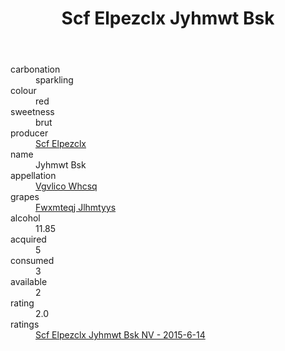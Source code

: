 :PROPERTIES:
:ID:                     23c71e3a-58e2-40c2-8dbd-ffe73f2e554c
:END:
#+TITLE: Scf Elpezclx Jyhmwt Bsk 

- carbonation :: sparkling
- colour :: red
- sweetness :: brut
- producer :: [[id:85267b00-1235-4e32-9418-d53c08f6b426][Scf Elpezclx]]
- name :: Jyhmwt Bsk
- appellation :: [[id:b445b034-7adb-44b8-839a-27b388022a14][Vgvlico Whcsq]]
- grapes :: [[id:c0f91d3b-3e5c-48d9-a47e-e2c90e3330d9][Fwxmteqj Jlhmtyys]]
- alcohol :: 11.85
- acquired :: 5
- consumed :: 3
- available :: 2
- rating :: 2.0
- ratings :: [[id:d67ff28a-53a3-4455-bd1c-8ce6c4446cd4][Scf Elpezclx Jyhmwt Bsk NV - 2015-6-14]]


